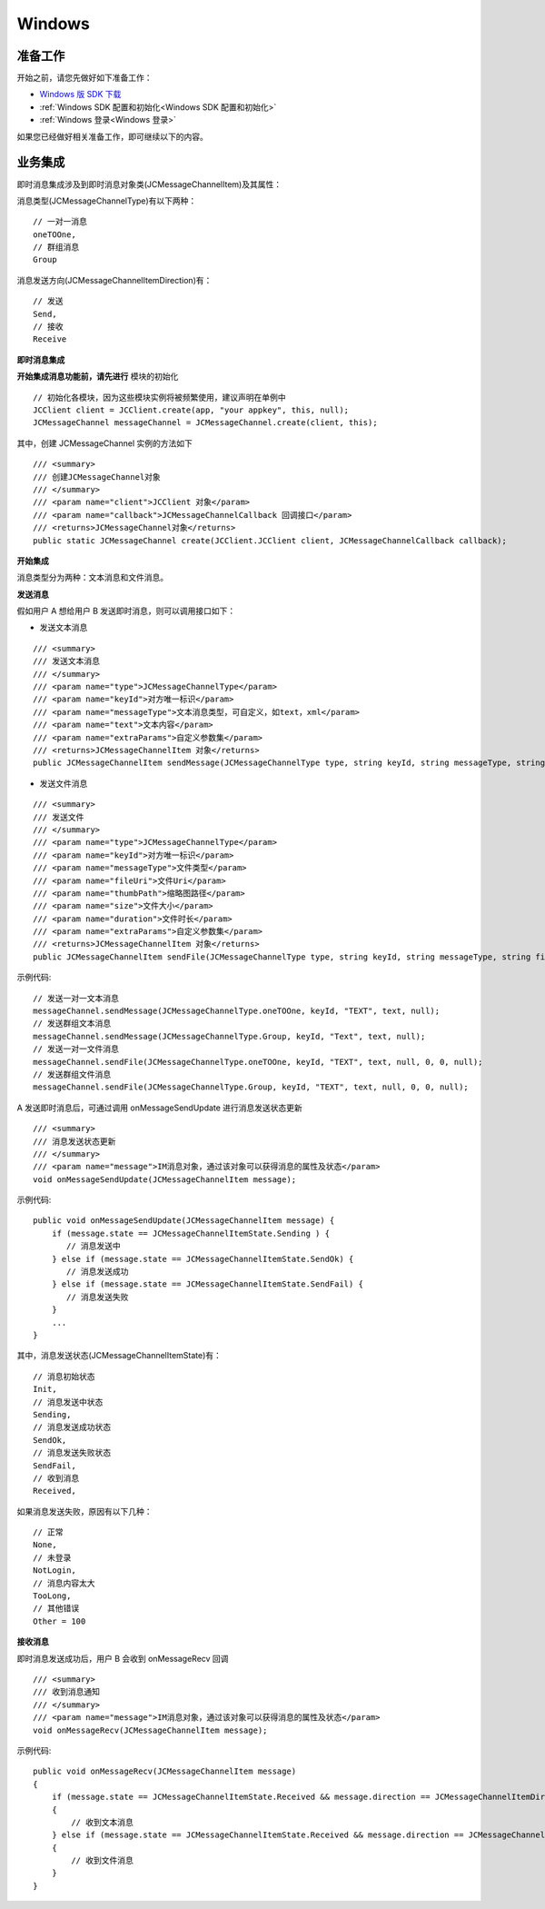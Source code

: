 Windows
==============================

.. highlight:: csharp


准备工作
---------------------------

开始之前，请您先做好如下准备工作：

- `Windows 版 SDK 下载 <http://developer.juphoon.com/document/cloud-communication-windows-sdk#2>`_

- :ref:`Windows SDK 配置和初始化<Windows SDK 配置和初始化>`

- :ref:`Windows 登录<Windows 登录>`

如果您已经做好相关准备工作，即可继续以下的内容。


业务集成
---------------------------------

即时消息集成涉及到即时消息对象类(JCMessageChannelItem)及其属性：

.. csv-table::
   :file: message-windows.csv


消息类型(JCMessageChannelType)有以下两种：

::

    // 一对一消息
    oneTOOne,
    // 群组消息
    Group


消息发送方向(JCMessageChannelItemDirection)有：

::

    // 发送
    Send,
    // 接收
    Receive


**即时消息集成**

.. image:: images/message_workflow.png

**开始集成消息功能前，请先进行** ``模块的初始化``
::

    // 初始化各模块，因为这些模块实例将被频繁使用，建议声明在单例中
    JCClient client = JCClient.create(app, "your appkey", this, null);
    JCMessageChannel messageChannel = JCMessageChannel.create(client, this);

其中，创建 JCMessageChannel 实例的方法如下
::

    /// <summary>
    /// 创建JCMessageChannel对象
    /// </summary>
    /// <param name="client">JCClient 对象</param>
    /// <param name="callback">JCMessageChannelCallback 回调接口</param>
    /// <returns>JCMessageChannel对象</returns>
    public static JCMessageChannel create(JCClient.JCClient client, JCMessageChannelCallback callback);

**开始集成**

消息类型分为两种：文本消息和文件消息。

**发送消息**

假如用户 A 想给用户 B 发送即时消息，则可以调用接口如下：

- 发送文本消息
::

    /// <summary>
    /// 发送文本消息
    /// </summary>
    /// <param name="type">JCMessageChannelType</param>
    /// <param name="keyId">对方唯一标识</param>
    /// <param name="messageType">文本消息类型，可自定义，如text，xml</param>
    /// <param name="text">文本内容</param>
    /// <param name="extraParams">自定义参数集</param>
    /// <returns>JCMessageChannelItem 对象</returns>
    public JCMessageChannelItem sendMessage(JCMessageChannelType type, string keyId, string messageType, string text, Dictionary<string,string> extraParams);

- 发送文件消息
::

    /// <summary>
    /// 发送文件
    /// </summary>
    /// <param name="type">JCMessageChannelType</param>
    /// <param name="keyId">对方唯一标识</param>
    /// <param name="messageType">文件类型</param>
    /// <param name="fileUri">文件Uri</param>
    /// <param name="thumbPath">缩略图路径</param>
    /// <param name="size">文件大小</param>
    /// <param name="duration">文件时长</param>
    /// <param name="extraParams">自定义参数集</param>
    /// <returns>JCMessageChannelItem 对象</returns>
    public JCMessageChannelItem sendFile(JCMessageChannelType type, string keyId, string messageType, string fileUri, string thumbPath, int size, int duration, Dictionary<string,string> extraParams);

示例代码::

    // 发送一对一文本消息
    messageChannel.sendMessage(JCMessageChannelType.oneTOOne, keyId, "TEXT", text, null);
    // 发送群组文本消息
    messageChannel.sendMessage(JCMessageChannelType.Group, keyId, "Text", text, null);
    // 发送一对一文件消息
    messageChannel.sendFile(JCMessageChannelType.oneTOOne, keyId, "TEXT", text, null, 0, 0, null);
    // 发送群组文件消息
    messageChannel.sendFile(JCMessageChannelType.Group, keyId, "TEXT", text, null, 0, 0, null);


A 发送即时消息后，可通过调用 onMessageSendUpdate 进行消息发送状态更新

::

    /// <summary>
    /// 消息发送状态更新
    /// </summary>
    /// <param name="message">IM消息对象，通过该对象可以获得消息的属性及状态</param>
    void onMessageSendUpdate(JCMessageChannelItem message);

示例代码::

    public void onMessageSendUpdate(JCMessageChannelItem message) {
        if (message.state == JCMessageChannelItemState.Sending ) {
           // 消息发送中
        } else if (message.state == JCMessageChannelItemState.SendOk) {
           // 消息发送成功 
        } else if (message.state == JCMessageChannelItemState.SendFail) {
           // 消息发送失败
        }
        ...
    }


其中，消息发送状态(JCMessageChannelItemState)有：

::

    // 消息初始状态
    Init,
    // 消息发送中状态
    Sending,
    // 消息发送成功状态
    SendOk,
    // 消息发送失败状态
    SendFail,
    // 收到消息
    Received,


如果消息发送失败，原因有以下几种：

::

    // 正常
    None,
    // 未登录
    NotLogin,
    // 消息内容太大
    TooLong,
    // 其他错误
    Other = 100


**接收消息**

即时消息发送成功后，用户 B 会收到 onMessageRecv 回调
::

    /// <summary>
    /// 收到消息通知
    /// </summary>
    /// <param name="message">IM消息对象，通过该对象可以获得消息的属性及状态</param>
    void onMessageRecv(JCMessageChannelItem message);

示例代码::

    public void onMessageRecv(JCMessageChannelItem message)
    {
        if (message.state == JCMessageChannelItemState.Received && message.direction == JCMessageChannelItemDirection.Receive && string.IsNullOrEmpty(message.fileUri))
        {
            // 收到文本消息
        } else if (message.state == JCMessageChannelItemState.Received && message.direction == JCMessageChannelItemDirection.Receive && !string.IsNullOrEmpty(message.fileUri))
        {
            // 收到文件消息
        }
    }





